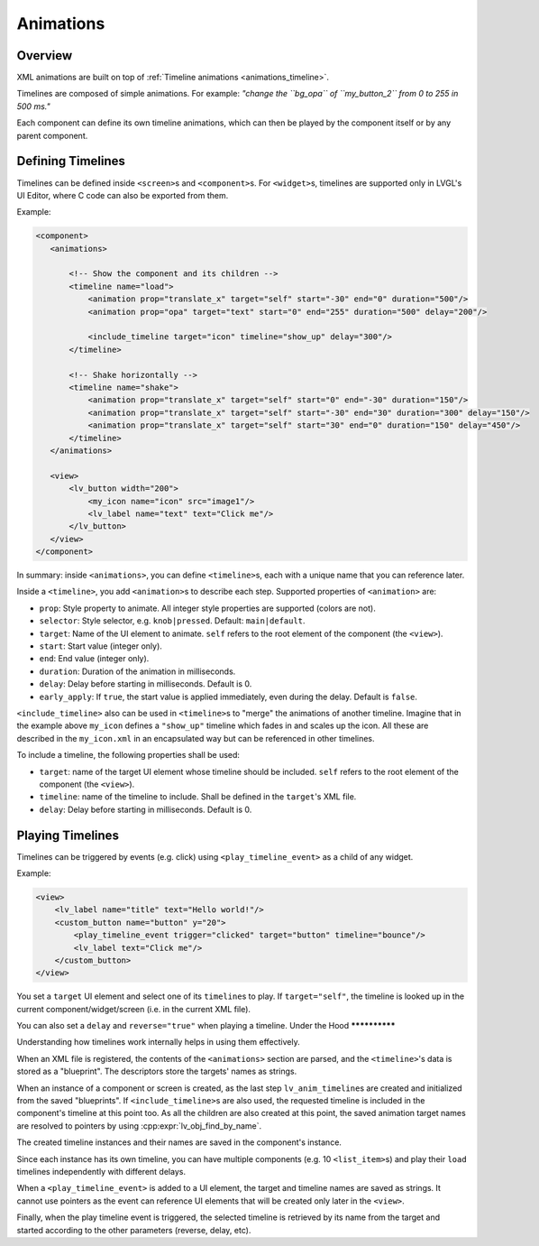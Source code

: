 .. _xml_animations:

==========
Animations
==========

Overview
********

XML animations are built on top of :ref:`Timeline animations <animations_timeline>`.

Timelines are composed of simple animations. For example: *"change the ``bg_opa``
of ``my_button_2`` from 0 to 255 in 500 ms."*

Each component can define its own timeline animations, which can then be played by the
component itself or by any parent component.

Defining Timelines
******************

Timelines can be defined inside ``<screen>``\ s and ``<component>``\ s.
For ``<widget>``\ s, timelines are supported only in LVGL's UI Editor,
where C code can also be exported from them.

Example:

.. code-block:: xml

    <component>
       <animations>

           <!-- Show the component and its children -->
           <timeline name="load">
               <animation prop="translate_x" target="self" start="-30" end="0" duration="500"/>
               <animation prop="opa" target="text" start="0" end="255" duration="500" delay="200"/>

               <include_timeline target="icon" timeline="show_up" delay="300"/>
           </timeline>

           <!-- Shake horizontally -->
           <timeline name="shake">
               <animation prop="translate_x" target="self" start="0" end="-30" duration="150"/>
               <animation prop="translate_x" target="self" start="-30" end="30" duration="300" delay="150"/>
               <animation prop="translate_x" target="self" start="30" end="0" duration="150" delay="450"/>
           </timeline>
       </animations>

       <view>
           <lv_button width="200">
               <my_icon name="icon" src="image1"/>
               <lv_label name="text" text="Click me"/>
           </lv_button>
       </view>
    </component>

In summary: inside ``<animations>``, you can define ``<timeline>``\ s, each with a unique name
that you can reference later.

Inside a ``<timeline>``, you add ``<animation>``\ s to describe each step.
Supported properties of ``<animation>`` are:

- ``prop``: Style property to animate. All integer style properties are supported (colors are not).
- ``selector``: Style selector, e.g. ``knob|pressed``. Default: ``main|default``.
- ``target``: Name of the UI element to animate. ``self`` refers to the root element of the component (the ``<view>``).
- ``start``: Start value (integer only).
- ``end``: End value (integer only).
- ``duration``: Duration of the animation in milliseconds.
- ``delay``: Delay before starting in milliseconds. Default is 0.
- ``early_apply``: If ``true``, the start value is applied immediately, even during the delay. Default is ``false``.

``<include_timeline>`` also can be used in ``<timeline>``\ s to "merge" the animations
of another timeline. Imagine that in the example above ``my_icon`` defines a ``"show_up"`` timeline
which fades in and scales up the icon. All these are described in the ``my_icon.xml`` in an
encapsulated way but can be referenced in other timelines.

To include a timeline, the following properties shall be used:

- ``target``: name of the target UI element whose timeline should be included. ``self`` refers to the root element of the component (the ``<view>``).
- ``timeline``: name of the timeline to include. Shall be defined in the ``target``'s XML file.
- ``delay``: Delay before starting in milliseconds. Default is 0.

Playing Timelines
*****************

Timelines can be triggered by events (e.g. click) using ``<play_timeline_event>``
as a child of any widget.

Example:

.. code-block:: xml

   <view>
       <lv_label name="title" text="Hello world!"/>
       <custom_button name="button" y="20">
           <play_timeline_event trigger="clicked" target="button" timeline="bounce"/>
           <lv_label text="Click me"/>
       </custom_button>
   </view>

You set a ``target`` UI element and select one of its ``timeline``\ s to play.
If ``target="self"``, the timeline is looked up in the current component/widget/screen
(i.e. in the current XML file).

You can also set a ``delay`` and ``reverse="true"`` when playing a timeline.
Under the Hood
**************

Understanding how timelines work internally helps in using them effectively.

When an XML file is registered, the contents of the ``<animations>`` section are parsed,
and the ``<timeline>``'s data is stored as a "blueprint". The descriptors store the targets'
names as strings.

When an instance of a component or screen is created, as the last step ``lv_anim_timeline``\ s are
created and initialized from the saved "blueprints". If ``<include_timeline>``\ s are also used,
the requested timeline is included in the component's timeline at this point too.
As all the children are also created at this point, the saved animation target names are resolved
to pointers by using :cpp:expr:`lv_obj_find_by_name`.


The created timeline instances and their names are saved in the component's instance.

Since each instance has its own timeline, you can have multiple components (e.g. 10 ``<list_item>``\ s)
and play their ``load`` timelines independently with different delays.

When a ``<play_timeline_event>`` is added to a UI element, the target and timeline
names are saved as strings. It cannot use pointers as the event can reference UI elements
that will be created only later in the ``<view>``.

Finally, when the play timeline event is triggered, the selected timeline is retrieved by its name from the target
and started according to the other parameters (reverse, delay, etc).



